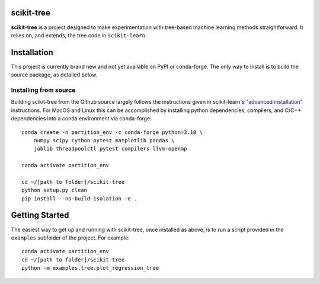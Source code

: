 .. -*- mode: rst -*-

scikit-tree
------------

**scikit-tree** is a project designed to make experimentation with tree-based machine learning methods straightforward. 
It relies on, and extends, the tree code in ``scikit-learn``.

Installation
------------

This project is currently brand new and not yet available on PyPI or conda-forge. 
The only way to install is to build the source package, as detailed below.

Installing from source
~~~~~~~~~~~~~~~~~~~~~~

Building scikit-tree from the Github source largely follows the instructions given in scikit-learn's 
"`advanced installation <https://scikit-learn.org/stable/developers/advanced_installation.html#platform-specific-instructions>`_" 
instructions. For MacOS and Linux this can be accomplished by installing python dependencies, compilers, and C/C++ dependencies into 
a conda environment via conda-forge::

    conda create -n partition_env -c conda-forge python=3.10 \ 
        numpy scipy cython pytest matplotlib pandas \
        joblib threadpoolctl pytest compilers llvm-openmp
    
    conda activate partition_env

    cd ~/[path to folder]/scikit-tree
    python setup.py clean
    pip install --no-build-isolation -e .


Getting Started
---------------

The easiest way to get up and running with scikit-tree, once installed as above, is to run a script provided in the ``examples`` subfolder of the project. For example::

    conda activate partition_env
    cd ~/[path to folder]/scikit-tree
    python -m examples.tree.plot_regression_tree

